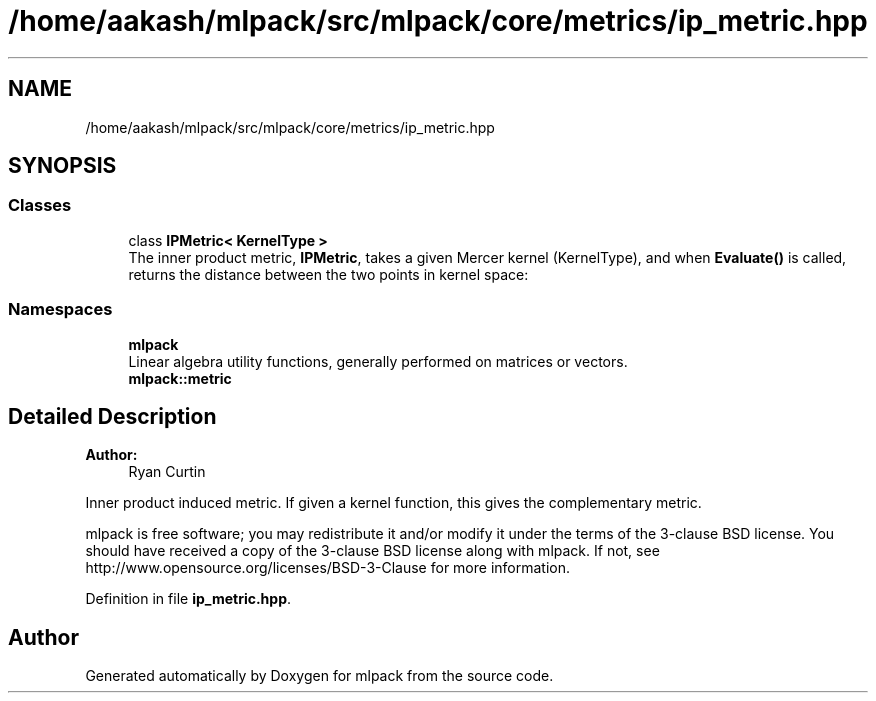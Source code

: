.TH "/home/aakash/mlpack/src/mlpack/core/metrics/ip_metric.hpp" 3 "Sun Aug 22 2021" "Version 3.4.2" "mlpack" \" -*- nroff -*-
.ad l
.nh
.SH NAME
/home/aakash/mlpack/src/mlpack/core/metrics/ip_metric.hpp
.SH SYNOPSIS
.br
.PP
.SS "Classes"

.in +1c
.ti -1c
.RI "class \fBIPMetric< KernelType >\fP"
.br
.RI "The inner product metric, \fBIPMetric\fP, takes a given Mercer kernel (KernelType), and when \fBEvaluate()\fP is called, returns the distance between the two points in kernel space: "
.in -1c
.SS "Namespaces"

.in +1c
.ti -1c
.RI " \fBmlpack\fP"
.br
.RI "Linear algebra utility functions, generally performed on matrices or vectors\&. "
.ti -1c
.RI " \fBmlpack::metric\fP"
.br
.in -1c
.SH "Detailed Description"
.PP 

.PP
\fBAuthor:\fP
.RS 4
Ryan Curtin
.RE
.PP
Inner product induced metric\&. If given a kernel function, this gives the complementary metric\&.
.PP
mlpack is free software; you may redistribute it and/or modify it under the terms of the 3-clause BSD license\&. You should have received a copy of the 3-clause BSD license along with mlpack\&. If not, see http://www.opensource.org/licenses/BSD-3-Clause for more information\&. 
.PP
Definition in file \fBip_metric\&.hpp\fP\&.
.SH "Author"
.PP 
Generated automatically by Doxygen for mlpack from the source code\&.
